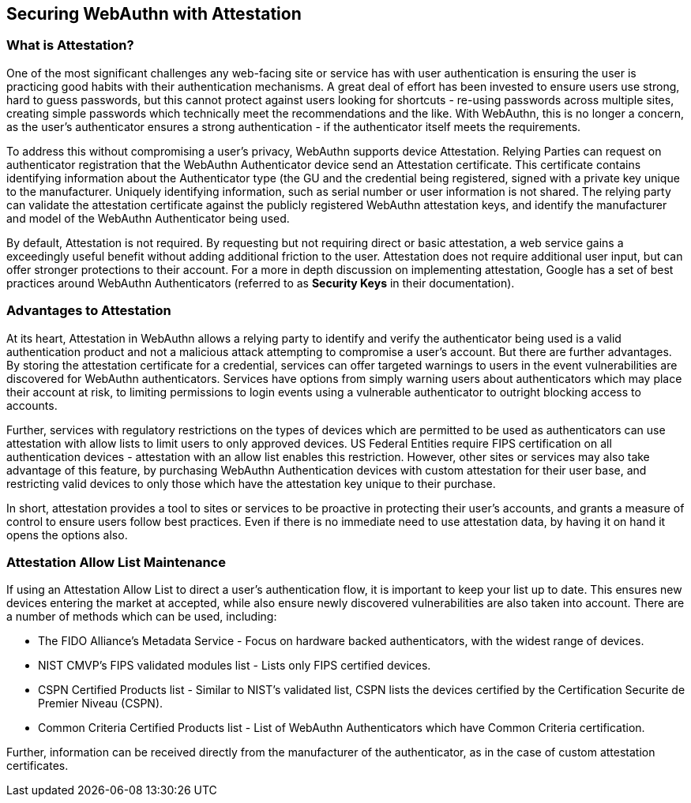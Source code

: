== Securing WebAuthn with Attestation

=== What is Attestation?

One of the most significant challenges any web-facing site or service has with user authentication is ensuring the user is practicing good habits with their authentication mechanisms. A great deal of effort has been invested to ensure users use strong, hard to guess passwords, but this cannot protect against users looking for shortcuts - re-using passwords across multiple sites, creating simple passwords which technically meet the recommendations and the like. With WebAuthn, this is no longer a concern, as the user’s authenticator ensures a strong authentication - if the authenticator itself meets the requirements.

To address this without compromising a user’s privacy, WebAuthn supports device Attestation. Relying Parties can request on authenticator registration that the WebAuthn Authenticator device send an Attestation certificate. This certificate contains identifying information about the Authenticator type (the GU and the credential being registered, signed with a private key unique to the manufacturer. Uniquely identifying information, such as serial number or user information is not shared. The relying party can validate the attestation certificate against the publicly registered WebAuthn attestation keys, and identify the manufacturer and model of the WebAuthn Authenticator being used.

By default, Attestation is not required. By requesting but not requiring direct or basic attestation, a web service gains a exceedingly useful benefit without adding additional friction to the user. Attestation does not require additional user input, but can offer stronger protections to their account. For a more in depth discussion on implementing attestation, Google has a set of best practices around WebAuthn Authenticators (referred to as *Security Keys* in their documentation).

=== Advantages to Attestation

At its heart, Attestation in WebAuthn allows a relying party to identify and verify the authenticator being used is a valid authentication product and not a malicious attack attempting to compromise a user’s account. But there are further advantages. By storing the attestation certificate for a credential, services can offer targeted warnings to users in the event vulnerabilities are discovered for WebAuthn authenticators. Services have options from simply warning users about authenticators which may place their account at risk, to limiting permissions to login events using a vulnerable authenticator to outright blocking access to accounts.

Further, services with regulatory restrictions on the types of devices which are permitted to be used as authenticators can use attestation with allow lists to limit users to only approved devices. US Federal Entities require FIPS certification on all authentication devices - attestation with an allow list enables this restriction. However, other sites or services may also take advantage of this feature, by purchasing WebAuthn Authentication devices with custom attestation for their user base, and restricting valid devices to only those which have the attestation key unique to their purchase.

In short, attestation provides a tool to sites or services to be proactive in protecting their user’s accounts, and grants a measure of control to ensure users follow best practices. Even if there is no immediate need to use attestation data, by having it on hand it opens the options also.

=== Attestation Allow List Maintenance

If using an Attestation Allow List to direct a user’s authentication flow, it is important to keep your list up to date. This ensures new devices entering the market at accepted, while also ensure newly discovered vulnerabilities are also taken into account. There are a number of methods which can be used, including:

 * The FIDO Alliance’s Metadata Service - Focus on hardware backed authenticators, with the widest range of devices.

 * NIST CMVP’s FIPS validated modules list - Lists only FIPS certified devices.

 * CSPN Certified Products list - Similar to NIST’s validated list, CSPN lists the devices certified by the Certification Securite de Premier Niveau (CSPN).

 * Common Criteria Certified Products list - List of WebAuthn Authenticators which have Common Criteria certification.


Further, information can be received directly from the manufacturer of the authenticator, as in the case of custom attestation certificates.
